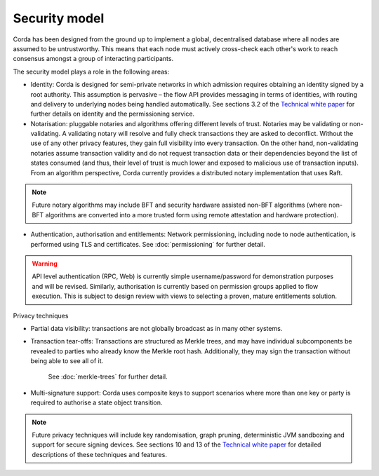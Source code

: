 Security model
==============

Corda has been designed from the ground up to implement a global, decentralised database where all nodes are assumed to be
untrustworthy. This means that each node must actively cross-check each other's work to reach consensus
amongst a group of interacting participants.

The security model plays a role in the following areas:

* Identity:
  Corda is designed for semi-private networks in which admission requires obtaining an identity signed by a root authority.
  This assumption is pervasive – the flow API provides messaging in terms of identities, with routing and delivery to underlying nodes being handled automatically.
  See sections 3.2 of the `Technical white paper`_ for further details on identity and the permissioning service.

* Notarisation: pluggable notaries and algorithms offering different levels of trust.
  Notaries may be validating or non-validating. A validating notary will resolve and fully check transactions they are asked to deconflict.
  Without the use of any other privacy features, they gain full visibility into every transaction.
  On the other hand, non-validating notaries assume transaction validity and do not request transaction data or their dependencies
  beyond the list of states consumed (and thus, their level of trust is much lower and exposed to malicious use of transaction inputs).
  From an algorithm perspective, Corda currently provides a distributed notary implementation that uses Raft.

.. note:: Future notary algorithms may include BFT and security hardware assisted non-BFT algorithms (where non-BFT algorithms
    are converted into a more trusted form using remote attestation and hardware protection).

* Authentication, authorisation and entitlements:
  Network permissioning, including node to node authentication, is performed using TLS and certificates.
  See :doc:`permissioning` for further detail.

.. warning:: API level authentication (RPC, Web) is currently simple username/password for demonstration purposes and will be revised.
    Similarly, authorisation is currently based on permission groups applied to flow execution.
    This is subject to design review with views to selecting a proven, mature entitlements solution.

Privacy techniques

* Partial data visibility: transactions are not globally broadcast as in many other systems.
* Transaction tear-offs: Transactions are structured as Merkle trees, and may have individual subcomponents be revealed to parties who already know the Merkle root hash. Additionally, they may sign the transaction without being able to see all of it.

    See :doc:`merkle-trees` for further detail.

* Multi-signature support: Corda uses composite keys to support scenarios where more than one key or party is required to authorise a state object transition.

.. note:: Future privacy techniques will include key randomisation, graph pruning, deterministic JVM sandboxing and support for secure signing devices.
    See sections 10 and 13 of the `Technical white paper`_ for detailed descriptions of these techniques and features.

.. _`Technical white paper`: _static/corda-technical-whitepaper.pdf

